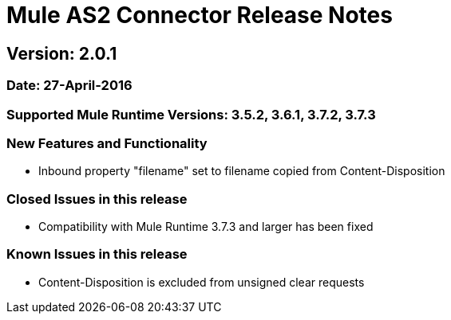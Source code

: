 = Mule AS2 Connector Release Notes

== Version: 2.0.1

=== Date: 27-April-2016

=== Supported Mule Runtime Versions: 3.5.2, 3.6.1, 3.7.2, 3.7.3

=== New Features and Functionality
- Inbound property "filename" set to filename copied from Content-Disposition

=== Closed Issues in this release
- Compatibility with Mule Runtime 3.7.3 and larger has been fixed

=== Known Issues in this release
- Content-Disposition is excluded from unsigned clear requests